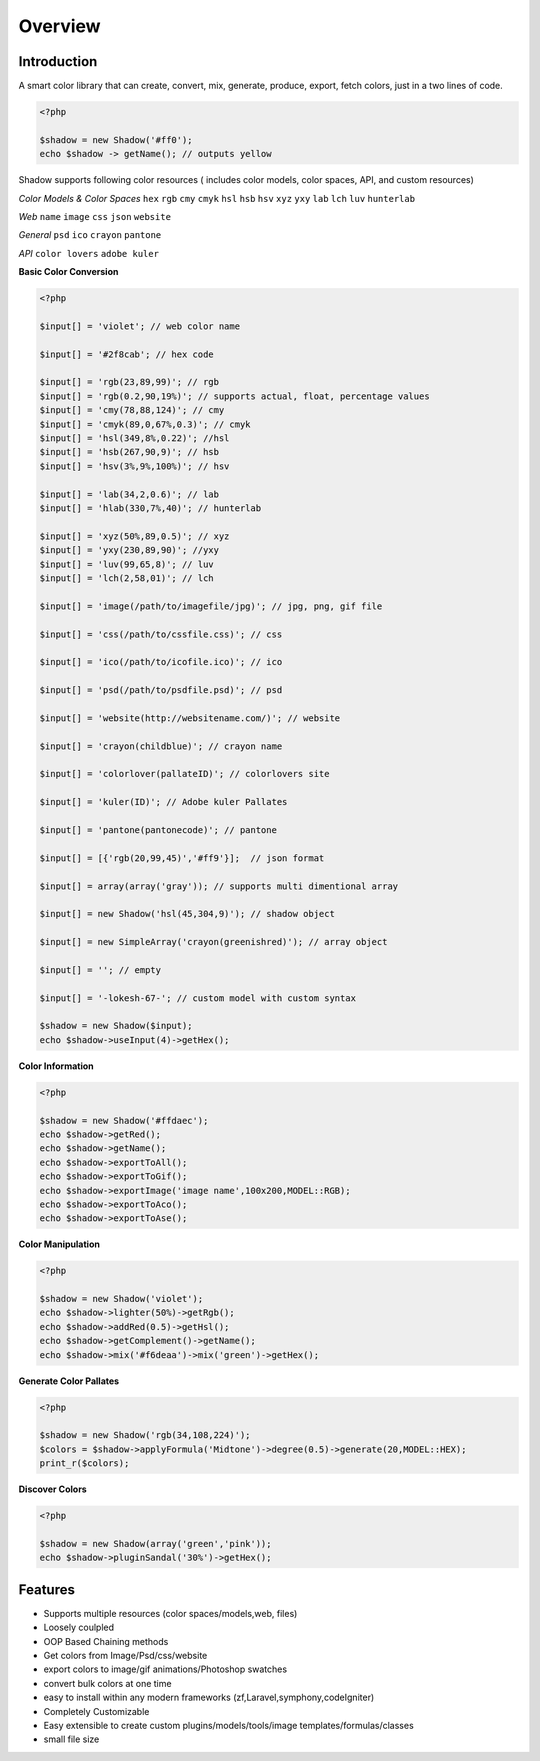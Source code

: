 .. doom documentation master file, created by
   sphinx-quickstart on Mon Apr 07 01:33:18 2014.
   You can adapt this file completely to your liking, but it should at least
   contain the root `toctree` directive.

********
Overview
********

Introduction
=============

A smart color library that can create, convert, mix, generate, produce, export, fetch colors, just in a two lines of code.


.. code:: php
    
    <?php
    
    $shadow = new Shadow('#ff0');
    echo $shadow -> getName(); // outputs yellow


Shadow supports following color resources ( includes color models, color spaces, API, and custom resources)


*Color Models & Color Spaces*
``hex`` ``rgb`` ``cmy`` ``cmyk`` ``hsl`` ``hsb`` ``hsv`` ``xyz`` ``yxy`` ``lab`` ``lch`` ``luv`` ``hunterlab``

*Web*
``name`` ``image`` ``css`` ``json`` ``website``

*General*
``psd`` ``ico`` ``crayon`` ``pantone``

*API*
``color lovers`` ``adobe kuler``


**Basic Color Conversion**

.. code:: php
    
    <?php

    $input[] = 'violet'; // web color name

    $input[] = '#2f8cab'; // hex code

    $input[] = 'rgb(23,89,99)'; // rgb
    $input[] = 'rgb(0.2,90,19%)'; // supports actual, float, percentage values
    $input[] = 'cmy(78,88,124)'; // cmy
    $input[] = 'cmyk(89,0,67%,0.3)'; // cmyk
    $input[] = 'hsl(349,8%,0.22)'; //hsl
    $input[] = 'hsb(267,90,9)'; // hsb
    $input[] = 'hsv(3%,9%,100%)'; // hsv

    $input[] = 'lab(34,2,0.6)'; // lab
    $input[] = 'hlab(330,7%,40)'; // hunterlab

    $input[] = 'xyz(50%,89,0.5)'; // xyz
    $input[] = 'yxy(230,89,90)'; //yxy
    $input[] = 'luv(99,65,8)'; // luv
    $input[] = 'lch(2,58,01)'; // lch

    $input[] = 'image(/path/to/imagefile/jpg)'; // jpg, png, gif file

    $input[] = 'css(/path/to/cssfile.css)'; // css

    $input[] = 'ico(/path/to/icofile.ico)'; // ico

    $input[] = 'psd(/path/to/psdfile.psd)'; // psd

    $input[] = 'website(http://websitename.com/)'; // website

    $input[] = 'crayon(childblue)'; // crayon name

    $input[] = 'colorlover(pallateID)'; // colorlovers site

    $input[] = 'kuler(ID)'; // Adobe kuler Pallates

    $input[] = 'pantone(pantonecode)'; // pantone

    $input[] = [{'rgb(20,99,45)','#ff9'}];  // json format

    $input[] = array(array('gray')); // supports multi dimentional array

    $input[] = new Shadow('hsl(45,304,9)'); // shadow object

    $input[] = new SimpleArray('crayon(greenishred)'); // array object

    $input[] = ''; // empty 

    $input[] = '-lokesh-67-'; // custom model with custom syntax

    $shadow = new Shadow($input);
    echo $shadow->useInput(4)->getHex();


**Color Information**

.. code-block:: php

    <?php

    $shadow = new Shadow('#ffdaec');
    echo $shadow->getRed();
    echo $shadow->getName();
    echo $shadow->exportToAll();
    echo $shadow->exportToGif();
    echo $shadow->exportImage('image name',100x200,MODEL::RGB);
    echo $shadow->exportToAco();
    echo $shadow->exportToAse();


**Color Manipulation**

.. code-block:: php
    
    <?php

    $shadow = new Shadow('violet');
    echo $shadow->lighter(50%)->getRgb();
    echo $shadow->addRed(0.5)->getHsl();
    echo $shadow->getComplement()->getName();
    echo $shadow->mix('#f6deaa')->mix('green')->getHex();

**Generate Color Pallates**

.. code-block:: php
    
    <?php

    $shadow = new Shadow('rgb(34,108,224)');
    $colors = $shadow->applyFormula('Midtone')->degree(0.5)->generate(20,MODEL::HEX);
    print_r($colors);

**Discover Colors**

.. code-block:: php
    
    <?php
    
    $shadow = new Shadow(array('green','pink'));
    echo $shadow->pluginSandal('30%')->getHex();

Features
========

* Supports multiple resources (color spaces/models,web, files)
* Loosely coulpled
* OOP Based Chaining methods
* Get colors from Image/Psd/css/website
* export colors to image/gif animations/Photoshop swatches
* convert bulk colors at one time
* easy to install within any modern frameworks (zf,Laravel,symphony,codeIgniter)
* Completely Customizable
* Easy extensible to create custom plugins/models/tools/image templates/formulas/classes
* small file size